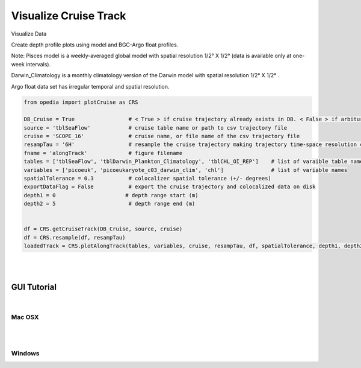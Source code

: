 
Visualize Cruise Track
======================



Visualize Data

Create depth profile plots using model and BGC-Argo float profiles.



Note:
Pisces model is a weekly-averaged global model with spatial resolution  1/2° X 1/2°  (data is available only at one-week intervals).

Darwin_Climatology is a monthly climatology version of the Darwin model with spatial resolution  1/2° X 1/2° .

Argo float data set has irregular temporal and spatial resolution.

.. code-block:: python


    from opedia import plotCruise as CRS

    DB_Cruise = True                 # < True > if cruise trajectory already exists in DB. < False > if arbiturary cruise file (e.g. virtual)
    source = 'tblSeaFlow'            # cruise table name or path to csv trajectory file
    cruise = 'SCOPE_16'              # cruise name, or file name of the csv trajectory file
    resampTau = '6H'                 # resample the cruise trajectory making trajectory time-space resolution coarser: e.g. '6H' (6 hourly), '3T' (3 minutes), ... '0' (ignore)
    fname = 'alongTrack'             # figure filename
    tables = ['tblSeaFlow', 'tblDarwin_Plankton_Climatology', 'tblCHL_OI_REP']    # list of varaible table names
    variables = ['picoeuk', 'picoeukaryote_c03_darwin_clim', 'chl']               # list of variable names
    spatialTolerance = 0.3           # colocalizer spatial tolerance (+/- degrees)
    exportDataFlag = False           # export the cruise trajectory and colocalized data on disk
    depth1 = 0                      # depth range start (m)
    depth2 = 5                       # depth range end (m)


    df = CRS.getCruiseTrack(DB_Cruise, source, cruise)
    df = CRS.resample(df, resampTau)
    loadedTrack = CRS.plotAlongTrack(tables, variables, cruise, resampTau, df, spatialTolerance, depth1, depth2, fname, exportDataFlag, marker='-', msize=30, clr='darkturquoise')


|
|

.. raw:: html

    <iframe src="../_static/tutorial_plots/alongTrack.html"  frameborder = 0  height="1000px" width="100%">></iframe>







GUI Tutorial
^^^^^^^^^^^^
|

Mac OSX
-------


.. raw:: html

    <iframe src="https://www.youtube.com/embed/cLY5R49JwCc"  frameborder = 0  height="700x" width="80%" allowfullscreen></iframe>


|
|

Windows
-------

.. raw:: html

    <iframe src="https://www.youtube.com/embed/lHB21UWl-jw"  frameborder = 0  height="700x" width="80%" allowfullscreen></iframe>

.. raw:: html

    <iframe src="https://www.youtube.com/embed/cn--aL9VElU"  frameborder = 0  height="700x" width="80%" allowfullscreen></iframe>
